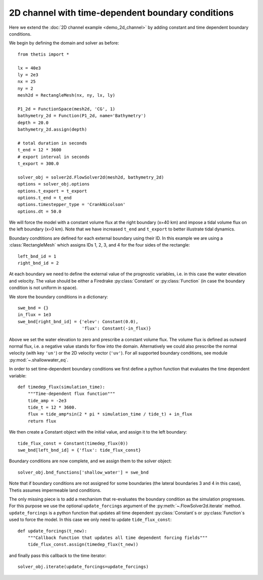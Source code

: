 2D channel with time-dependent boundary conditions
==================================================

.. highlight:: python

Here we extend the :doc:`2D channel example <demo_2d_channel>` by adding constant and time
dependent boundary conditions.

We begin by defining the domain and solver as before::

    from thetis import *

    lx = 40e3
    ly = 2e3
    nx = 25
    ny = 2
    mesh2d = RectangleMesh(nx, ny, lx, ly)

    P1_2d = FunctionSpace(mesh2d, 'CG', 1)
    bathymetry_2d = Function(P1_2d, name='Bathymetry')
    depth = 20.0
    bathymetry_2d.assign(depth)

    # total duration in seconds
    t_end = 12 * 3600
    # export interval in seconds
    t_export = 300.0

    solver_obj = solver2d.FlowSolver2d(mesh2d, bathymetry_2d)
    options = solver_obj.options
    options.t_export = t_export
    options.t_end = t_end
    options.timestepper_type = 'CrankNicolson'
    options.dt = 50.0

We will force the model with a constant volume flux at the right boundary
(x=40 km) and impose a tidal volume flux on the left boundary (x=0 km).
Note that we have increased ``t_end`` and ``t_export`` to better illustrate
tidal dynamics.

Boundary condtitions are defined for each external boundary using their ID.
In this example we are using a :class:`RectangleMesh` which assigns IDs 1, 2, 3,
and 4 for the four sides of the rectangle::

    left_bnd_id = 1
    right_bnd_id = 2

At each boundary we need to define the external value of the prognostic
variables, i.e. in this case the water elevation and velocity.
The value should be either a Firedrake :py:class:`Constant` or
:py:class:`Function` (in case the boundary condition is not uniform in space).

We store the boundary conditions in a dictionary::

    swe_bnd = {}
    in_flux = 1e3
    swe_bnd[right_bnd_id] = {'elev': Constant(0.0),
                             'flux': Constant(-in_flux)}

Above we set the water elevation to zero and prescribe a constant volume flux.
The volume flux is defined as outward normal flux, i.e. a negative value stands
for flow into the domain.
Alternatively we could also prescribe the normal velocity (with key ``'un'``)
or the 2D velocity vector (``'uv'``).
For all supported boundary conditions, see module :py:mod:`~.shallowwater_eq`.

In order to set time-dependent boundary conditions we first define a python
function that evaluates the time dependent variable::

    def timedep_flux(simulation_time):
        """Time-dependent flux function"""
        tide_amp = -2e3
        tide_t = 12 * 3600.
        flux = tide_amp*sin(2 * pi * simulation_time / tide_t) + in_flux
        return flux

We then create a Constant object with the initial value,
and assign it to the left boundary::

    tide_flux_const = Constant(timedep_flux(0))
    swe_bnd[left_bnd_id] = {'flux': tide_flux_const}

Boundary conditions are now complete, and we assign them to the solver
object::

    solver_obj.bnd_functions['shallow_water'] = swe_bnd

Note that if boundary conditions are not assigned for some boundaries
(the lateral boundaries 3 and 4 in this case), Thetis assumes impermeable land
conditions.

The only missing piece is to add a mechanism that re-evaluates the boundary
condition as the simulation progresses.
For this purpose we use the optional ``update_forcings`` argument of the
:py:meth:`~.FlowSolver2d.iterate` method.
``update_forcings`` is a python function that updates all time dependent
:py:class:`Constant`\s or :py:class:`Function`\s used to force the model.
In this case we only need to update ``tide_flux_const``::

    def update_forcings(t_new):
        """Callback function that updates all time dependent forcing fields"""
        tide_flux_const.assign(timedep_flux(t_new))

and finally pass this callback to the time iterator::

    solver_obj.iterate(update_forcings=update_forcings)

